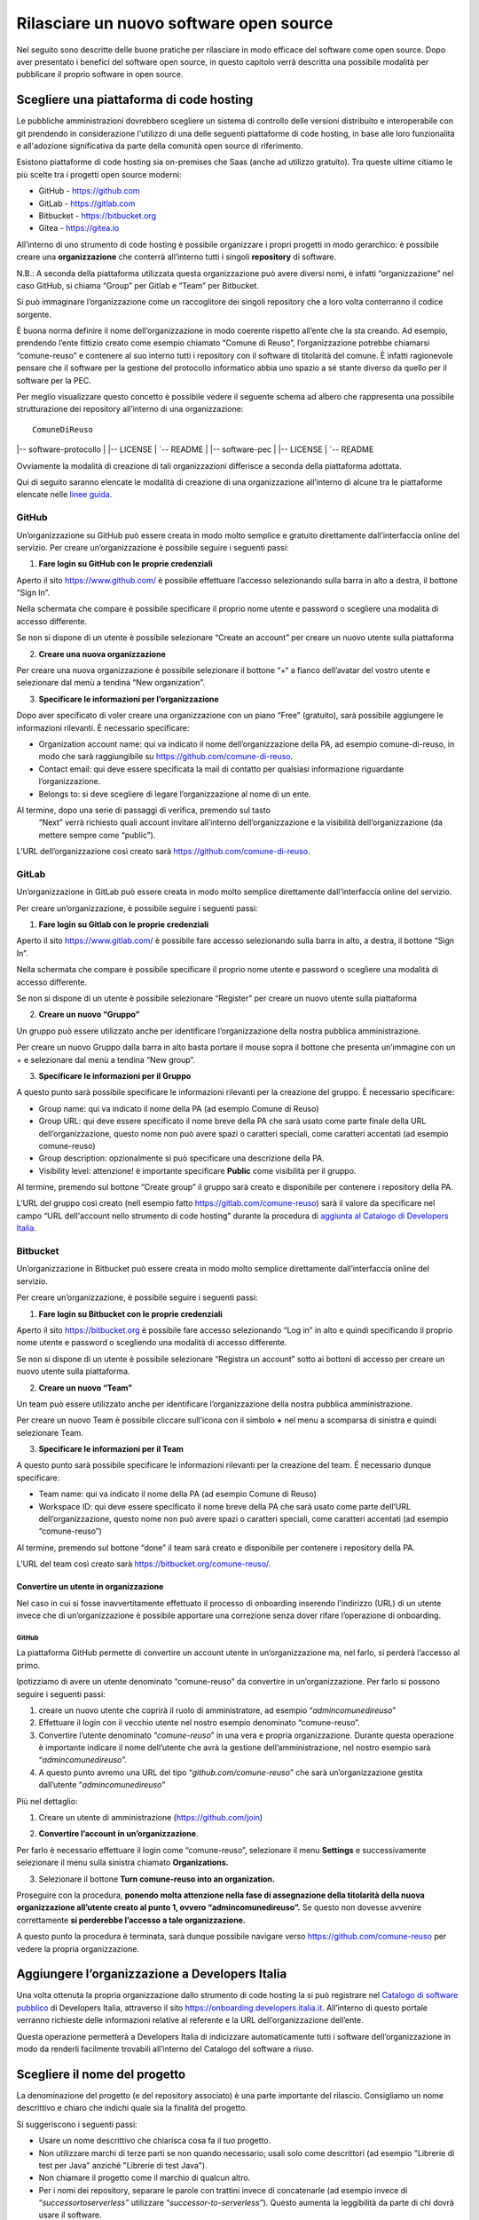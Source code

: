 Rilasciare un nuovo software open source
========================================

Nel seguito sono descritte delle buone pratiche per rilasciare in modo
efficace del software come open source. Dopo aver presentato i benefici
del software open source, in questo capitolo verrà descritta una
possibile modalità per pubblicare il proprio software in open source.

Scegliere una piattaforma di code hosting
-----------------------------------------

Le pubbliche amministrazioni dovrebbero scegliere un sistema di
controllo delle versioni distribuito e interoperabile con git prendendo
in considerazione l'utilizzo di una delle seguenti piattaforme di code
hosting, in base alle loro funzionalità e all'adozione significativa da
parte della comunità open source di riferimento.

Esistono piattaforme di code hosting sia on-premises che Saas (anche ad
utilizzo gratuito). Tra queste ultime citiamo le più scelte tra i
progetti open source moderni:

-  GitHub - `https://github.com <https://github.com/>`__

-  GitLab - `https://gitlab.com <https://gitlab.com/>`__

-  Bitbucket - `https://bitbucket.org <https://bitbucket.org/>`__

-  Gitea - https://gitea.io

All’interno di uno strumento di code hosting è possibile organizzare i
propri progetti in modo gerarchico: è possibile creare una
**organizzazione** che conterrà all’interno tutti i singoli
**repository** di software.

N.B.: A seconda della piattaforma utilizzata questa organizzazione può
avere diversi nomi, è infatti “organizzazione” nel caso GitHub, si
chiama “Group” per Gitlab e “Team” per Bitbucket.

Si può immaginare l’organizzazione come un raccoglitore dei singoli
repository che a loro volta conterranno il codice sorgente.

È buona norma definire il nome dell’organizzazione in modo coerente
rispetto all’ente che la sta creando. Ad esempio, prendendo l’ente
fittizio creato come esempio chiamato “Comune di Reuso”,
l’organizzazione potrebbe chiamarsi “comune-reuso” e contenere al suo
interno tutti i repository con il software di titolarità del comune. È
infatti ragionevole pensare che il software per la gestione del
protocollo informatico abbia uno spazio a sé stante diverso da quello
per il software per la PEC.

Per meglio visualizzare questo concetto è possibile vedere il seguente
schema ad albero che rappresenta una possibile strutturazione dei
repository all’interno di una organizzazione::

  ComuneDiReuso
|-- software-protocollo
|     |-- LICENSE
|     `-- README
|
|-- software-pec
|     |-- LICENSE
|     `-- README

Ovviamente la modalità di creazione di tali organizzazioni differisce a
seconda della piattaforma adottata.

Qui di seguito saranno elencate le modalità di creazione di una
organizzazione all’interno di alcune tra le piattaforme elencate nelle
`linee
guida <https://docs.italia.it/italia/developers-italia/lg-acquisizione-e-riuso-software-per-pa-docs/it/stabile/attachments/allegato-b-guida-alla-pubblicazione-open-source-di-software-realizzato-per-la-pa.html?highlight=repository>`__.

GitHub
~~~~~~

Un’organizzazione su GitHub può essere creata in modo molto semplice e
gratuito direttamente dall’interfaccia online del servizio. Per creare
un’organizzazione è possibile seguire i seguenti passi:

1. **Fare login su GitHub con le proprie credenziali**

Aperto il sito https://www.github.com/ è possibile effettuare l’accesso
selezionando sulla barra in alto a destra, il bottone “Sign In”.

Nella schermata che compare è possibile specificare il proprio nome
utente e password o scegliere una modalità di accesso differente.

Se non si dispone di un utente è possibile selezionare “Create an
account” per creare un nuovo utente sulla piattaforma

|image0|

2. **Creare una nuova organizzazione**

Per creare una nuova organizzazione è possibile selezionare il bottone
“+“ a fianco dell’avatar del vostro utente e selezionare dal menù a
tendina “New organization”.

|image1|

3. **Specificare le informazioni per l’organizzazione**

Dopo aver specificato di voler creare una organizzazione con un piano
“Free” (gratuito), sarà possibile aggiungere le informazioni rilevanti.
È necessario specificare:

-  Organization account name: qui va indicato il nome
   dell’organizzazione della PA, ad esempio comune-di-reuso, in modo che
   sarà raggiungibile su https://github.com/comune-di-reuso.

-  Contact email: qui deve essere specificata la mail di contatto per
   qualsiasi informazione riguardante l’organizzazione.

-  Belongs to: si deve scegliere di legare l’organizzazione al nome di
   un ente.

Al termine, dopo una serie di passaggi di verifica, premendo sul tasto
  “Next” verrà richiesto quali account invitare all’interno
  dell’organizzazione e la visibilità dell’organizzazione (da mettere
  sempre come “public”).
| |image2|

L’URL dell’organizzazione così creato sarà
https://github.com/comune-di-reuso.

GitLab
~~~~~~

Un’organizzazione in GitLab può essere creata in modo molto semplice
direttamente dall’interfaccia online del servizio.

Per creare un’organizzazione, è possibile seguire i seguenti passi:

1. **Fare login su Gitlab con le proprie credenziali**

Aperto il sito https://www.gitlab.com/ è possibile fare accesso
selezionando sulla barra in alto, a destra, il bottone “Sign In”.

Nella schermata che compare è possibile specificare il proprio nome
utente e password o scegliere una modalità di accesso differente.

Se non si dispone di un utente è possibile selezionare “Register” per
creare un nuovo utente sulla piattaforma

|image3|

2. **Creare un nuovo “Gruppo”**

Un gruppo può essere utilizzato anche per identificare l’organizzazione
della nostra pubblica amministrazione.

Per creare un nuovo Gruppo dalla barra in alto basta portare il mouse
sopra il bottone che presenta un’immagine con un + e selezionare dal
menù a tendina “New group”.

|image4|

3. **Specificare le informazioni per il Gruppo**

A questo punto sarà possibile specificare le informazioni rilevanti per
la creazione del gruppo. È necessario specificare:

-  Group name: qui va indicato il nome della PA (ad esempio Comune di
   Reuso)

-  Group URL: qui deve essere specificato il nome breve della PA che
   sarà usato come parte finale della URL dell’organizzazione, questo
   nome non può avere spazi o caratteri speciali, come caratteri
   accentati (ad esempio comune-reuso)

-  Group description: opzionalmente si può specificare una descrizione
   della PA.

-  Visibility level: attenzione! è importante specificare **Public**
   come visibilità per il gruppo.

Al termine, premendo sul bottone “Create group” il gruppo sarà creato e
disponibile per contenere i repository della PA.

|image5|

L’URL del gruppo così creato (nell esempio fatto
https://gitlab.com/comune-reuso) sarà il valore da specificare nel campo
“URL dell'account nello strumento di code hosting” durante la procedura
di `aggiunta al Catalogo di Developers
Italia <http://onboarding.developers.italia.it>`__.

Bitbucket
~~~~~~~~~

Un’organizzazione in Bitbucket può essere creata in modo molto semplice
direttamente dall’interfaccia online del servizio.

Per creare un’organizzazione, è possibile seguire i seguenti passi:

1. **Fare login su Bitbucket con le proprie credenziali**

Aperto il sito `https://bitbucket.org <https://bitbucket.org/>`__ è
possibile fare accesso selezionando “Log in” in alto e quindi
specificando il proprio nome utente e password o scegliendo una modalità
di accesso differente.

Se non si dispone di un utente è possibile selezionare “Registra un
account” sotto ai bottoni di accesso per creare un nuovo utente sulla
piattaforma.

|image6|

2. **Creare un nuovo “Team”**

Un team può essere utilizzato anche per identificare l’organizzazione
della nostra pubblica amministrazione.

Per creare un nuovo Team è possibile cliccare sull’icona con il simbolo
**+** nel menu a scomparsa di sinistra e quindi selezionare Team.

|image7|

3. **Specificare le informazioni per il Team**

A questo punto sarà possibile specificare le informazioni rilevanti per
la creazione del team. É necessario dunque specificare:

-  Team name: qui va indicato il nome della PA (ad esempio Comune di
   Reuso)

-  Workspace ID: qui deve essere specificato il nome breve della PA che
   sarà usato come parte dell’URL dell’organizzazione, questo nome non
   può avere spazi o caratteri speciali, come caratteri accentati (ad
   esempio “comune-reuso”)

Al termine, premendo sul bottone “done” il team sarà creato e
disponibile per contenere i repository della PA.

|image8|\ L’URL del team così creato sarà
https://bitbucket.org/comune-reuso/.

Convertire un utente in organizzazione
^^^^^^^^^^^^^^^^^^^^^^^^^^^^^^^^^^^^^^

Nel caso in cui si fosse inavvertitamente effettuato il processo di
onboarding inserendo l’indirizzo (URL) di un utente invece che di
un’organizzazione è possibile apportare una correzione senza dover
rifare l’operazione di onboarding.

.. _github-1:

GitHub
''''''

La piattaforma GitHub permette di convertire un account utente in
un’organizzazione ma, nel farlo, si perderà l’accesso al primo.

Ipotizziamo di avere un utente denominato “comune-reuso” da convertire
in un’organizzazione. Per farlo si possono seguire i seguenti passi:

1. creare un nuovo utente che coprirà il ruolo di amministratore, ad
   esempio “\ *admincomunedireuso*\ ”

2. Effettuare il login con il vecchio utente nel nostro esempio
   denominato “comune-reuso”.

3. Convertire l’utente denominato “\ *comune-reuso*\ ” in una vera e
   propria organizzazione. Durante questa operazione è importante
   indicare il nome dell’utente che avrà la gestione
   dell’amministrazione, nel nostro esempio sarà
   “\ *admincomunedireuso*\ ”.

4. A questo punto avremo una URL del tipo
   “\ *github.com/comune-reuso*\ ” che sarà un’organizzazione gestita
   dall’utente “\ *admincomunedireuso*\ ”

Più nel dettaglio:

1. Creare un utente di amministrazione (https://github.com/join)

|image9|

2. **Convertire l’account in un’organizzazione**.

Per farlo è necessario effettuare il login come “comune-reuso”,
selezionare il menu **Settings** e successivamente selezionare il menu
sulla sinistra chiamato **Organizations.**

3. Selezionare il bottone **Turn comune-reuso into an organization.**

|image11|

Proseguire con la procedura, **ponendo molta attenzione nella fase di
assegnazione della titolarità della nuova organizzazione all’utente
creato al punto 1, ovvero “admincomunedireuso”.** Se questo non dovesse
avvenire correttamente **si perderebbe l’accesso a tale
organizzazione.**

|image12|

A questo punto la procedura è terminata, sarà dunque possibile navigare
verso https://github.com/comune-reuso per vedere la propria
organizzazione.

|image13|

Aggiungere l’organizzazione a Developers Italia
-----------------------------------------------

Una volta ottenuta la propria organizzazione dallo strumento di code
hosting la si può registrare nel `Catalogo di software
pubblico <https://developers.italia.it/it/search>`__ di Developers
Italia, attraverso il sito https://onboarding.developers.italia.it.
All’interno di questo portale verranno richieste delle informazioni
relative al referente e la URL dell’organizzazione dell’ente.

Questa operazione permetterà a Developers Italia di indicizzare
automaticamente tutti i software dell’organizzazione in modo da renderli
facilmente trovabili all’interno del Catalogo del software a riuso.

Scegliere il nome del progetto
------------------------------

La denominazione del progetto (e del repository associato) è una parte
importante del rilascio. Consigliamo un nome descrittivo e chiaro che
indichi quale sia la finalità del progetto.

Si suggeriscono i seguenti passi:

-  Usare un nome descrittivo che chiarisca cosa fa il tuo progetto.

-  Non utilizzare marchi di terze parti se non quando necessario; usali
   solo come descrittori (ad esempio "Librerie di test per Java" anziché
   "Librerie di test Java").

-  Non chiamare il progetto come il marchio di qualcun altro.

-  Per i nomi dei repository, separare le parole con trattini invece di
   concatenarle (ad esempio invece di “\ *successortoserverless”*
   utilizzare “\ *successor-to-serverless”*). Questo aumenta la
   leggibilità da parte di chi dovrà usare il software.

Scegliere e dichiarare la licenza
---------------------------------

Ogni repository deve avere una licenza riportata nel file LICENSE o
LICENSE.md prima di poter accettare codice. In caso di conferimento
iniziale, il file LICENSE può essere incluso direttamente nella prima
pull request purché il commit sia effettuato dal soggetto titolare del
codice.

Per indicazioni circa le licenze, si può fare riferimento alle “Linee
guida su acquisizione e riuso di software per le pubbliche
amministrazioni”, `Allegato C: Guida alle licenze Open
Source <https://docs.italia.it/italia/developers-italia/lg-acquisizione-e-riuso-software-per-pa-docs/it/bozza/attachments/allegato-d-guida-alle-licenze-open-source.html>`__.

Accettare dei contributi dopo il rilascio
-----------------------------------------

Dopo aver rilasciato una soluzione in open source per il riuso, è molto
probabile che qualche altro soggetto o amministrazione la voglia
utilizzare per i propri scopi. In questo riutilizzo, il codice potrebbe
ricevere contributi di miglioramento, correzione di errori o di sviluppo
di nuove funzionalità.

Questi contributi è bene vengano accettati e integrati nel codice
sorgente del progetto in modo che possano rappresentare un miglioramento
per tutti coloro che sono interessati al suo riuso. Per accettare i
contributi, tuttavia, è bene verificare alcuni aspetti:

-  i contributi devono essere revisionati in termini di potenziali
   rischi per la sicurezza della soluzione;

-  i contributi non riguardano personalizzazioni del
   software in questione non compatibili con un utilizzo generico da
   parte di terzi;

-  il titolare del software è bene mantenga un controllo
   sull’architettura e sulla qualità del software prodotto e quindi
   verifichi che i contributi non violino qualche regola di struttura o
   di organizzazione del progetto.

.. |image0| image:: /media/image2.png
   :width: 6.26772in
   :height: 3.05556in
.. |image1| image:: /media/image1.png
   :width: 3.89063in
   :height: 3.07359in
.. |image2| image:: /media/image15.png
   :width: 6.26772in
   :height: 4.83333in
.. |image3| image:: /media/image9.png
   :width: 6.27083in
   :height: 5.625in
.. |image4| image:: /media/image11.png
   :width: 6.27083in
   :height: 5.625in
.. |image5| image:: /media/image10.png
   :width: 6.27083in
   :height: 6.02778in
.. |image6| image:: /media/image13.png
   :width: 6.27083in
   :height: 5.40278in
.. |image7| image:: /media/image14.png
   :width: 6.27083in
   :height: 5.16667in
.. |image8| image:: /media/image12.png
   :width: 6.27083in
   :height: 5.16667in
.. |image9| image:: /media/image5.png
   :width: 4.2174in
   :height: 2.95313in
.. |image11| image:: /media/image7.png
   :width: 6.27083in
   :height: 2.71875in
.. |image12| image:: /media/image8.png
   :width: 6.27083in
   :height: 2.69444in
.. |image13| image:: /media/image6.png
   :width: 6.27083in
   :height: 1.79167in
